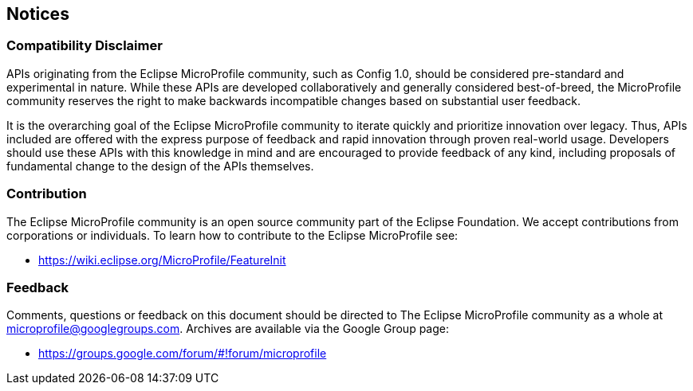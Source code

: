//
// Copyright (c) 2017-2017 Contributors to the Eclipse Foundation
//
// See the NOTICE file(s) distributed with this work for additional
// information regarding copyright ownership.
//
// Licensed under the Apache License, Version 2.0 (the "License");
// you may not use this file except in compliance with the License.
// You may obtain a copy of the License at
//
//     http://www.apache.org/licenses/LICENSE-2.0
//
// Unless required by applicable law or agreed to in writing, software
// distributed under the License is distributed on an "AS IS" BASIS,
// WITHOUT WARRANTIES OR CONDITIONS OF ANY KIND, either express or implied.
// See the License for the specific language governing permissions and
// limitations under the License.
//
// SPDX-License-Identifier: Apache-2.0

[[notices]]
== Notices

=== Compatibility Disclaimer

APIs originating from the Eclipse MicroProfile community, such as Config 1.0, should be considered pre-standard and experimental in nature.  While these APIs are developed collaboratively and generally considered best-of-breed, the MicroProfile community reserves the right to make backwards incompatible changes based on substantial user feedback.

It is the overarching goal of the Eclipse MicroProfile community to iterate quickly and prioritize innovation over legacy.  Thus, APIs included are offered with the express purpose of feedback and rapid innovation through proven real-world usage.  Developers should use these APIs with this knowledge in mind and are encouraged to provide feedback of any kind, including proposals of fundamental change to the design of the APIs themselves.

=== Contribution

The Eclipse MicroProfile community is an open source community part of the Eclipse Foundation.  We accept contributions from corporations or individuals.  To learn how to contribute to the Eclipse MicroProfile see:

 - https://wiki.eclipse.org/MicroProfile/FeatureInit

=== Feedback

Comments, questions or feedback on this document should be directed to The Eclipse MicroProfile community as a whole at microprofile@googlegroups.com.  Archives are available via the Google Group page:

 - https://groups.google.com/forum/#!forum/microprofile
